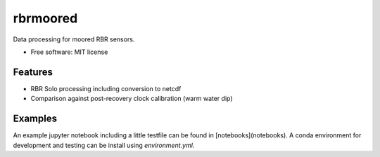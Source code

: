 rbrmoored
=========

Data processing for moored RBR sensors. 

* Free software: MIT license

Features
--------

* RBR Solo processing including conversion to netcdf

* Comparison against post-recovery clock calibration (warm water dip)

Examples
--------

An example jupyter notebook including a little testfile can be found in [notebooks](notebooks). A conda environment for development and testing can be install using `environment.yml`.
